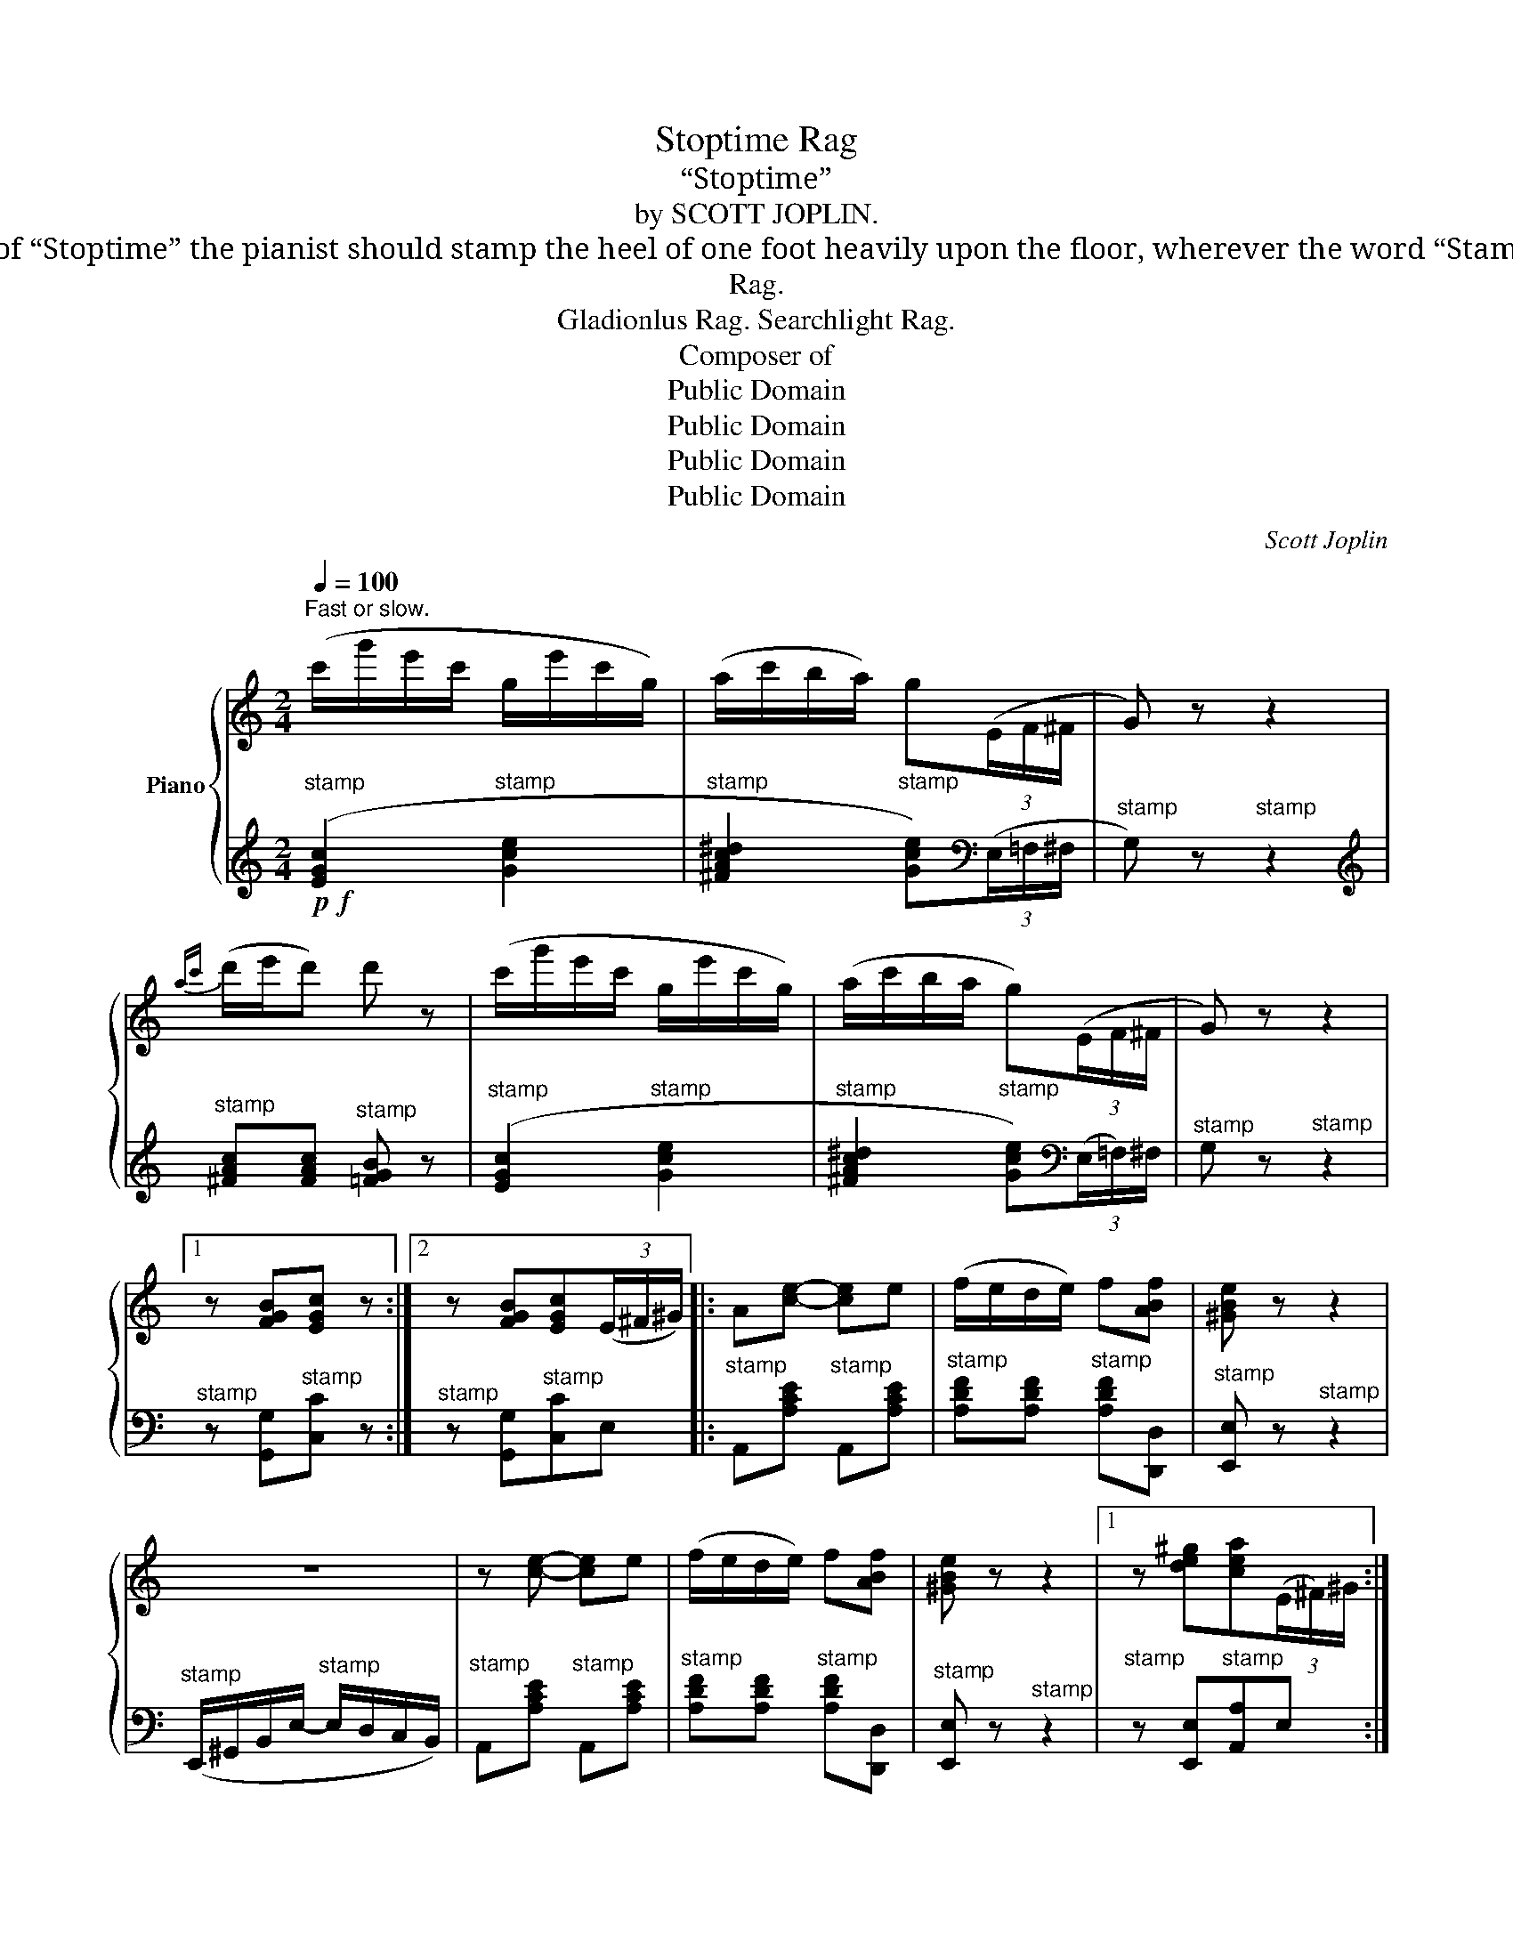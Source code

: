 X:1
T:Stoptime Rag
T:“Stoptime”
T:by SCOTT JOPLIN.
T:To get the desired effect of “Stoptime” the pianist should stamp the heel of one foot heavily upon the floor, wherever the word “Stamp” appears in the music.
T:Rag.
T:Gladionlus Rag. Searchlight Rag.
T:Composer of
T:Public Domain
T:Public Domain
T:Public Domain
T:Public Domain
C:Scott Joplin
Z:Public Domain
%%score { ( 1 4 ) | ( 2 3 ) }
L:1/8
Q:1/4=100
M:2/4
K:C
V:1 treble nm="Piano"
V:4 treble 
V:2 treble 
V:3 treble 
V:1
"^Fast or slow." (c'/g'/e'/c'/ g/e'/c'/g/) | (a/c'/b/a/) g(3(E/F/^F/ | G) z z2 | %3
{ac'} (d'/e'/d') d' z | (c'/g'/e'/c'/ g/e'/c'/g/) | (a/c'/b/a/ g)(3(E/F/^F/ | G) z z2 |1 %7
 z [FGB][EGc] z :|2 z [FGB][EGc](3(E/^F/^G/) |: A[ce]- [ce]e | (f/e/d/e/) f[ABf] | [^GBe] z z2 | %12
 z4 | z [ce]- [ce]e | (f/e/d/e/) f[ABf] | [^GBe] z z2 |1 z [de^g][cea](3(E/^F/)^G/ :|2 %17
 z [de^g][cea] z || (c'/g'/e'/c'/ g/e'/c'/g/) | (a/c'/)b/a/ g(3(E/F/^F/) | G z z2 | %21
{ac'} (d'/e'/d') d' z | (c'/g'/e'/c'/ g/e'/c'/g/) | (a/c'/b/a/ g)(3(E/F/^F/ | G) z z2 | %25
 z [FGB][EGc]e |: (f/e/f/g/-) (g/a/)g/f/ | (e/^d/e/a/-) (a/g/)a/^a/ | %28
 [fb]([fb]/^a/) (b/c'/)d'/^d'/ | (e'/c'/b/a/ g/a/g/e/) | (f/e/f/g/-) (g/a/)g/f/ | %31
 (e/^d/e/a/-) a/(c'/b/a/) | b(b/d'/) (^c'/d'/e'/^f'/) | (g'/^a/b/d'/ g/=a/g/e/) | %34
 (f/e/f/g/-) (g/a/)g/f/ | (e/^d/e/a/-) (a/g/)a/^a/ | [fb]([fb]/^a/) (b/c'/d'/^d'/) | %37
 e'[E^G]- [EG][Gde] | ([=G^ce]/f/)e/A/ (^G/A/)_B/A/ | (G/F/)A/d/ (f/e/)d/A/ | %40
 ^A/B/d/g/- g/f/=A/B/ |1 (c/G/A/B/ c/d/e/g/) :|2 (c/E/G/e/) c[cg] |: z [cf]- (fc') | (e2 c') z | %45
 z [cfc']- ([cc'][dd']) | ((([ege']2 [Geg]))) z | z [cf]- (fc') | (e2 c') z |1 %49
 [^D^Fc] z [=D=Fc]2- | [DFc][DFB][CEc] z :|2 [^D^Fc] z [=D=Fc]2- | [DFc][DFB] [CEc](G/E/) |: %53
 (^D/^F/A) (A/c/^d) |"^R.H" (^d/^f/a) g(c/=d/) | e_e- e_A | ([C-_A]2 [CG])(G/=E/) | %57
 (^D/^F/A) (A/c/^d) |"^R.H." (^d/^f/a) g(3(E/=F/^F/ | G) z z2 |1 z [FGB][EGc](G/E/) :|2 %61
 z [FGB][EGc] z |: z [cf]- (fc') | (e2 c') z | z [cfc']- ([cc'][dd']) | ((([ege']2 [Geg]))) z | %66
 z [cf]- (fc') | (e2 c') z | [^D^Fc] z [=D=Fc]2- | [DFc][DFB][CEc] z :: [Gce][^Gde]- [Gde][=Gde] | %71
 [G^ce][^F=cd]- [Fcd][=Fcd] | [FBd](G/A/ G) z | z [G^Ae][GBf] z | [Gce][^Gde]- [Gde][=Gde] | %75
 [G^ce][^F=cd]- [Fcd][=Fcd] | [FBd](G/A/ G) z | z [FGB][EGc] z :: z/ (A/c/a/"_stamp" ^f/^d/c/A/) | %79
 z/ (G/c/e/ g) z | z/ (A/c/a/"_stamp" ^f/^d/c/A/) | z/ (G/c/e/ g) z | z/ (A/B/)c/ d/A/c/^d/ | %83
 .e.[Ac^d].[Gce].[^Fcd] | [Gce] z z2 |1 z [FGB][EGc] z :|2 z !>![Bfg]!>![cec'] z!fine! |] %87
V:2
!p!!f!"^stamp" ([EGc]2"^stamp" [Gce]2 |"^stamp" [^FAc^d]2"^stamp" [Gce])[K:bass](3(E,/=F,/^F,/ | %2
"^stamp" G,) z"^stamp" z2 |[K:treble]"^stamp" [^FAc][FAc]"^stamp" [=FGB] z | %4
"^stamp" ([EGc]2"^stamp" [Gce]2 |"^stamp" [^FAc^d]2"^stamp" [Gce])[K:bass](3(E,/=F,/)^F,/ | %6
"^stamp" G, z"^stamp" z2 |1"^stamp" z [G,,G,]"^stamp"[C,C] z :|2 %8
"^stamp" z [G,,G,]"^stamp"[C,C]E, |:"^stamp" A,,[A,CE]"^stamp" A,,[A,CE] | %10
"^stamp" [A,DF][A,DF]"^stamp" [A,DF][D,,D,] |"^stamp" [E,,E,] z"^stamp" z2 | %12
"^stamp" (E,,/^G,,/B,,/E,/-"^stamp" E,/D,/C,/B,,/) |"^stamp" A,,[A,CE]"^stamp" A,,[A,CE] | %14
"^stamp" [A,DF][A,DF]"^stamp" [A,DF][D,,D,] |"^stamp" [E,,E,] z"^stamp" z2 |1 %16
"^stamp" z [E,,E,]"^stamp"[A,,A,]E, :|2"^stamp" z [E,,E,]"^stamp"[A,,A,] z || %18
[K:treble]"^stamp" ([EGc]2"^stamp" [Gce]2 | %19
"^stamp" [^FAc^d]2"^stamp" [Gce])[K:bass](3(E,/=F,/^F,/ |"^stamp" G,) z"^stamp" z2 | %21
[K:treble]"^stamp" [^FAc][FAc]"^stamp" [=FGB] z |"^stamp" ([EGc]2"^stamp" [Gce]2 | %23
"^stamp" [^FAc^d]2"^stamp" [Gce])[K:bass](3(E,/=F,/)^F,/ |"^stamp" G, z"^stamp" z2 | %25
"^stamp" z [G,,G,]"^stamp"[C,C][^C,^C] |:"^stamp" [D,D][G,B,F]"^stamp" [G,,G,][G,B,F] | %27
"^stamp" [C,C][G,CE]"^stamp" [E,E][^C,^C] |"^stamp" [D,D][G,B,F]"^stamp" [G,,G,][G,B,F] | %29
"^stamp" [C,C][^F,C^D]"^stamp" [G,CE][^C,^C] |"^stamp" [D,D][G,B,F]"^stamp" [G,,G,][G,B,F] | %31
"^stamp" [C,C][G,CE]"^stamp" _E,[G,C] |"^stamp" D,[G,B,D]"^stamp" D,[^F,CD] | %33
"^stamp" [G,,G,][G,B,D]"^stamp" [G,B,D][^C,^C] |"^stamp" [D,D][G,B,F]"^stamp" [G,,G,][G,B,F] | %35
"^stamp" [C,C][G,CE]"^stamp" [E,E][^C,^C] |"^stamp" [D,D][G,B,F]"^stamp" [D,,D,][F,,F,] | %37
"^stamp" ([E,,E,]/^G,,/B,,/E,/-)"^stamp" (E,/D,/)C,/B,,/ |"^stamp" A,,[G,A,^C]"^stamp" A,,[G,A,C] | %39
"^stamp" D,[F,A,D]"^stamp" A,,[F,A,D] |"^stamp" D,[G,B,F]"^stamp" G,,[G,B,F] |1 %41
"^stamp" C,[G,CE]"^stamp" [E,E][^C,^C] :|2"^stamp" C,[G,CE]"^stamp" [G,CE][_B,CE] |: %43
"^stamp" z [A,CF]-"^stamp" (A,_A,) |"^stamp" [G,CE]2-"^stamp" [G,CE] z | %45
"^stamp" z [A,CF]-"^stamp" (A,_A,) |"^stamp" [G,CE]2-"^stamp" [G,CE] z | %47
"^stamp" z [A,CF]-"^stamp" (A,_A,) |"^stamp" [G,CE]2-"^stamp" [G,CE] z |1 %49
"^stamp" [A,,A,] z"^stamp" [_A,,_A,]2- |"^stamp" [A,,A,][G,,G,]"^stamp"[C,G,] z :|2 %51
"^stamp" [A,,A,] z"^stamp" [_A,,_A,]2- |"^stamp" [A,,A,][G,,G,]"^stamp" [C,G,](E,/G,/) |: %53
"^stamp" (^F,/A,/C)"^stamp" (C/^D/[I:staff -1]^F) |"^L.H.""^stamp" ^F[Fc^d]"^stamp" [Gce](C/=D/) | %55
"^stamp" E_E-"^stamp" E[I:staff +1]_A, |"^stamp" (F,2"^stamp" =E,)(E,/G,/) | %57
"^stamp" (^F,/A,/C)"^stamp" (C/^D/)[I:staff -1]^F | %58
"^L.H.""^stamp" ^F[Fc^d]"^stamp" [Gce][I:staff +1](3(E,/=F,/^F,/ |"^stamp" G,) z"^stamp" z2 |1 %60
"^stamp" z [G,,G,]"^stamp"[C,C](E,/G,/) :|2"^stamp" z [G,,G,]"^stamp"[C,C] z |: %62
"^stamp" z [A,CF]-"^stamp" (A,_A,) |"^stamp" [G,CE]2-"^stamp" [G,CE] z | %64
"^stamp" z [A,CF]-"^stamp" (A,_A,) |"^stamp" [G,CE]2-"^stamp" [G,CE] z | %66
"^stamp" z [A,CF]-"^stamp" (A,_A,) |"^stamp" [G,CE]2-"^stamp" [G,CE] z | %68
"^stamp" [A,,A,] z"^stamp" [_A,,_A,]2- |"^stamp" [A,,A,][G,,G,]"^stamp"[C,G,] z :: %70
"^stamp" [C,C][B,,B,]-"^stamp" [B,,B,][_B,,_B,] | %71
"^stamp" [A,,A,][A,,A,]-"^stamp" [A,,A,][_A,,_A,] |"^stamp" [G,,G,](G,/A,/"^stamp" G,) z | %73
"^stamp" z [^C,^C]"^stamp"[D,D][G,,G,] |"^stamp" [C,C][B,,B,]-"^stamp" [B,,B,][_B,,_B,] | %75
"^stamp" [A,,A,][A,,A,]-"^stamp" [A,,A,][_A,,_A,] |"^stamp" ([G,,G,]G,/A,/)"^stamp" G, z | %77
"^stamp" z [G,,G,]"^stamp"[C,C] z ::"^stamp" (((([^F,A,C^D]4 | %79
"^stamp" [G,CE]2-))))"^stamp" [G,CE] z |"^stamp" ((([^F,A,C^D]4 | %81
"^stamp" [G,CE]2-)))"^stamp" [G,CE] z |"^stamp" [F,A,CD]2-"^stamp" [F,A,CD][^F,A,C^D] | %83
"^stamp" .[G,CE].[^F,C^D]"^stamp".[G,CE].[_A,CD] |"^stamp" [G,CE] z"^stamp" z2 |1 %85
"^stamp" z [G,,G,]"^stamp"[C,C] z :|2"^stamp" z !>![G,,G,]"^stamp"!>![C,,C,] z |] %87
V:3
 x4 | x3[K:bass] x | x4 |[K:treble] x4 | x4 | x3[K:bass] x | x4 |1 x4 :|2 x4 |: x4 | x4 | x4 | x4 | %13
 x4 | x4 | x4 |1 x4 :|2 x4 ||[K:treble] x4 | x3[K:bass] x | x4 |[K:treble] x4 | x4 | x3[K:bass] x | %24
 x4 | x4 |: x4 | x4 | x4 | x4 | x4 | x2 _E,2 | D,2 D,2 | x4 | x4 | x4 | x4 | x4 | x4 | x4 | x4 |1 %41
 x4 :|2 x4 |: x2 [CF]2 | x4 | x2 [CF]2 | x4 | x2 [CF]2 | x4 |1 x4 | x4 :|2 x4 | x4 |: x4 | x4 | %55
 x4 | x4 | x4 | x4 | x4 |1 x4 :|2 x4 |: x2 [CF]2 | x4 | x2 [CF]2 | x4 | x2 [CF]2 | x4 | x4 | x4 :: %70
 x4 | x4 | x4 | x4 | x4 | x4 | x4 | x4 :: x4 | x4 | x4 | x4 | x4 | x4 | x4 |1 x4 :|2 x4 |] %87
V:4
 x4 | x4 | x4 | x4 | x4 | x4 | x4 |1 x4 :|2 x4 |: x4 | x4 | x4 | x4 | x4 | x4 | x4 |1 x4 :|2 x4 || %18
 x4 | x4 | x4 | x4 | x4 | x4 | x4 | x4 |: x4 | x4 | x4 | x4 | x4 | x4 | x4 | x4 | x4 | x4 | x4 | %37
 x4 | x4 | x4 | x4 |1 x4 :|2 x4 |: x2 c2 | c2- c x | x2 f2 | x4 | x2 c2 | c2- c x |1 x4 | x4 :|2 %51
 x4 | x4 |: x4 | x4 | x4 | x4 | x4 | x4 | x4 |1 x4 :|2 x4 |: x2 c2 | c2- c x | x2 f2 | x4 | x2 c2 | %67
 c2- c x | x4 | x4 :: x4 | x4 | x4 | x4 | x4 | x4 | x4 | x4 :: x4 | x4 | x4 | x4 | x4 | x4 | x4 |1 %85
 x4 :|2 x4 |] %87

